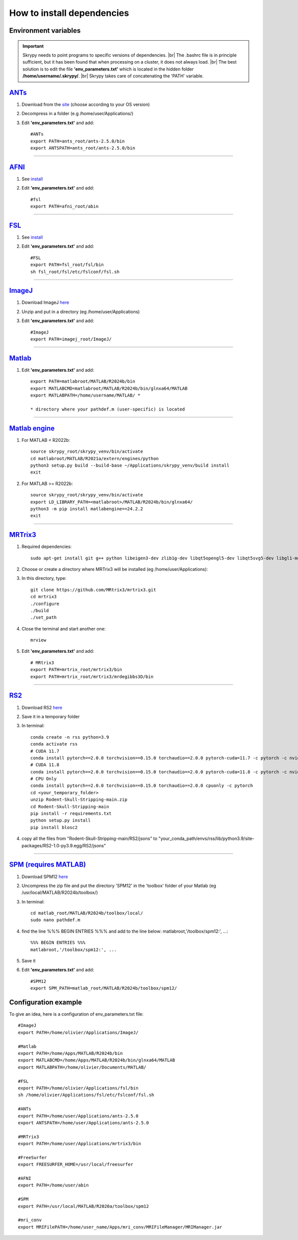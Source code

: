 How to install dependencies
===========================

Environment variables
---------------------
.. important::
   Skrypy needs to point programs to specific versions of dependencies. |br|
   The .bashrc file is in principle sufficient, but it has been found that when processing on a cluster, it does not always load. |br|
   The best solution is to edit the file **'env_parameters.txt'** which is located in the hidden folder **/home/username/.skrypy/**. |br|
   Skrypy takes care of concatenating the 'PATH' variable.

`ANTs <https://github.com/ANTsX/ANTs>`__
----------------------------------------

#. Download from the `site <https://github.com/ANTsX/ANTs/releases>`__ (choose according to your OS version)

#. Decompress in a folder (e.g /home/user/Applications/)

#. Edit **'env_parameters.txt'** and add::
	
	#ANTs
	export PATH=ants_root/ants-2.5.0/bin
	export ANTSPATH=ants_root/ants-2.5.0/bin

________________________________________________________________

`AFNI <https://afni.nimh.nih.gov/>`__
-------------------------------------

#. See `install <https://afni.nimh.nih.gov/pub/dist/doc/htmldoc/background_install/install_instructs/index.html>`__

#. Edit **'env_parameters.txt'** and add::

	#fsl
	export PATH=afni_root/abin

________________________________________________________________

`FSL <https://fsl.fmrib.ox.ac.uk/fsl/docs/#/>`__
------------------------------------------------

#. See `install <https://fsl.fmrib.ox.ac.uk/fsl/fslwiki/FslInstallation>`__

#. Edit **'env_parameters.txt'** and add::

	#FSL
	export PATH=fsl_root/fsl/bin
	sh fsl_root/fsl/etc/fslconf/fsl.sh

________________________________________________________________

`ImageJ <https://imagej.net/ij/>`__
-----------------------------------

#. Download ImageJ `here <https://imagej.net/ij/download.html>`__ 

#. Unzip and put in a directory (eg /home/user/Applications)

#. Edit **'env_parameters.txt'** and add::

	#ImageJ
	export PATH=imagej_root/ImageJ/

________________________________________________________________

`Matlab <https://www.mathworks.com/products/matlab.html>`__
-----------------------------------------------------------

#. Edit **'env_parameters.txt'** and add::

	export PATH=matlabroot/MATLAB/R2024b/bin
	export MATLABCMD=matlabroot/MATLAB/R2024b/bin/glnxa64/MATLAB
	export MATLABPATH=/home/username/MATLAB/ *

	* directory where your pathdef.m (user-specific) is located 

________________________________________________________________


`Matlab engine <https://www.mathworks.com/help/matlab/matlab-engine-for-python.html>`__
---------------------------------------------------------------------------------------

#. For MATLAB < R2022b::

	source skrypy_root/skrypy_venv/bin/activate
	cd matlabroot/MATLAB/R2021a/extern/engines/python
	python3 setup.py build --build-base ~/Applications/skrypy_venv/build install
	exit

#. For MATLAB >= R2022b::

        source skrypy_root/skrypy_venv/bin/activate
	export LD_LIBRARY_PATH=<matlabroot>/MATLAB/R2024b/bin/glnxa64/
	python3 -m pip install matlabengine==24.2.2
	exit	

________________________________________________________________

`MRTrix3 <https://mrtrix.readthedocs.io/en/latest/installation/build_from_source.html>`__
-----------------------------------------------------------------------------------------

#. Required dependencies::

	sudo apt-get install git g++ python libeigen3-dev zlib1g-dev libqt5opengl5-dev libqt5svg5-dev libgl1-mesa-dev libfftw3-dev libtiff5-dev libpng-dev

#. Choose or create a directory where MRTrix3 will be installed (eg /home/user/Applications):

#. In this directory, type::

	git clone https://github.com/MRtrix3/mrtrix3.git
	cd mrtrix3
	./configure
	./build
	./set_path
	
#. Close the terminal and start another one::

	mrview

#. Edit **'env_parameters.txt'** and add::

	# MRtrix3
	export PATH=mrtrix_root/mrtrix3/bin
	export PATH=mrtrix_root/mrtrix3/mrdegibbs3D/bin

________________________________________________________________

`RS2 <https://github.com/VitoLin21/Rodent-Skull-Stripping>`__
-------------------------------------------------------------

#. Download RS2 `here <https://github.com/VitoLin21/Rodent-Skull-Stripping/archive/refs/heads/main.zip>`__
#. Save it in a temporary folder
#. In terminal::

	conda create -n rss python=3.9
	conda activate rss
	# CUDA 11.7
	conda install pytorch==2.0.0 torchvision==0.15.0 torchaudio==2.0.0 pytorch-cuda=11.7 -c pytorch -c nvidia
	# CUDA 11.8
	conda install pytorch==2.0.0 torchvision==0.15.0 torchaudio==2.0.0 pytorch-cuda=11.8 -c pytorch -c nvidia
	# CPU Only
	conda install pytorch==2.0.0 torchvision==0.15.0 torchaudio==2.0.0 cpuonly -c pytorch
	cd <your_temporary_folder>
	unzip Rodent-Skull-Stripping-main.zip
	cd Rodent-Skull-Stripping-main
	pip install -r requirements.txt
	python setup.py install
	pip install blosc2

#.  copy all the files from "Rodent-Skull-Stripping-main/RS2/jsons" to "your_conda_path/envs/rss/lib/python3.9/site-packages/RS2-1.0-py3.9.egg/RS2/jsons"

________________________________________________________________

`SPM (requires MATLAB) <https://www.fil.ion.ucl.ac.uk/spm/>`__
--------------------------------------------------------------

#. Download SPM12 `here <https://www.fil.ion.ucl.ac.uk/spm/docs/installation/>`__

#. Uncompress the zip file and put the directory 'SPM12' in the 'toolbox' folder of your Matlab (eg /usr/local/MATLAB/R2024b/toolbox/)

#. In terminal::

	cd matlab_root/MATLAB/R2024b/toolbox/local/
	sudo nano pathdef.m

#. find the line %%% BEGIN ENTRIES %%% and add to the line below: matlabroot,'/toolbox/spm12:', ...::

	%%% BEGIN ENTRIES %%%
	matlabroot,'/toolbox/spm12:', ...

#. Save it

#. Edit **'env_parameters.txt'** and add::

	#SPM12
	export SPM_PATH=matlab_root/MATLAB/R2024b/toolbox/spm12/

Configuration example
------------------------

To give an idea, here is a configuration of env_parameters.txt file::

	#ImageJ
	export PATH=/home/olivier/Applications/ImageJ/

	#Matlab
	export PATH=/home/Apps/MATLAB/R2024b/bin
	export MATLABCMD=/home/Apps/MATLAB/R2024b/bin/glnxa64/MATLAB
	export MATLABPATH=/home/olivier/Documents/MATLAB/

	#FSL
	export PATH=/home/olivier/Applications/fsl/bin
	sh /home/olivier/Applications/fsl/etc/fslconf/fsl.sh

	#ANTs
	export PATH=/home/user/Applications/ants-2.5.0
	export ANTSPATH=/home/user/Applications/ants-2.5.0

	#MRTrix3
	export PATH=/home/user/Applications/mrtrix3/bin

	#FreeSurfer
	export FREESURFER_HOME=/usr/local/freesurfer

	#AFNI
	export PATH=/home/user/abin

	#SPM
	export PATH=/usr/local/MATLAB/R2020a/toolbox/spm12

	#mri_conv
	export MRIFilePATH=/home/user_name/Apps/mri_conv/MRIFileManager/MRIManager.jar


.. # define a hard line break for HTML
.. |br| raw:: html

   <br />

